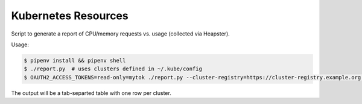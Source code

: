 ====================
Kubernetes Resources
====================

Script to generate a report of CPU/memory requests vs. usage (collected via Heapster).

Usage:

.. code-block::

    $ pipenv install && pipenv shell
    $ ./report.py  # uses clusters defined in ~/.kube/config
    $ OAUTH2_ACCESS_TOKENS=read-only=mytok ./report.py --cluster-registry=https://cluster-registry.example.org  # discover clusters via registry

The output will be a tab-separted table with one row per cluster.

